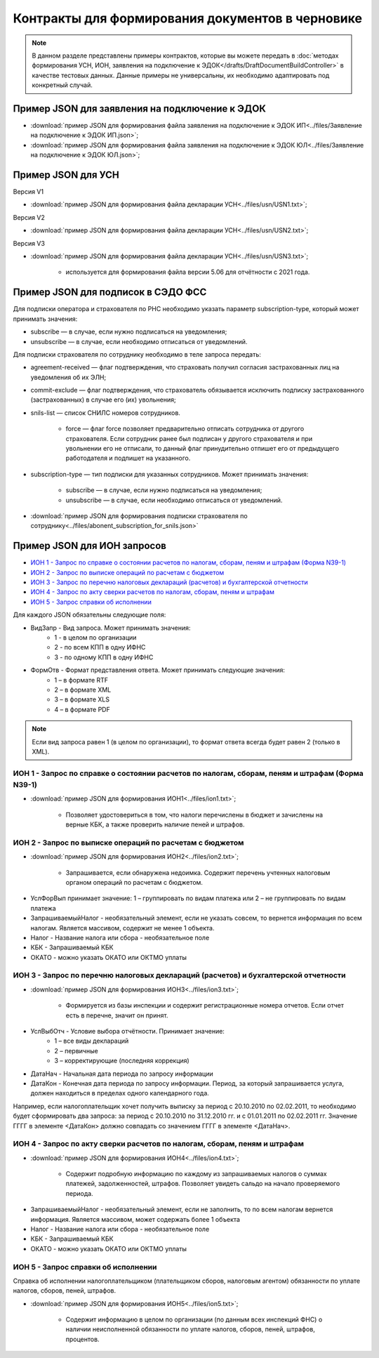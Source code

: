 Контракты для формирования документов в черновике
=================================================

.. note:: 
    В данном разделе представлены примеры контрактов, которые вы можете передать в :doc:`методах формирования УСН,  ИОН, заявления на подключение к ЭДОК</drafts/DraftDocumentBuildController>` в качестве тестовых данных. Данные примеры не универсальны, их необходимо адаптировать под конкретный случай. 

Пример JSON для заявления на подключение к ЭДОК
-----------------------------------------------

-  :download:`пример JSON для формирования файла заявления на подключение к ЭДОК ИП<../files/Заявление на подключение к ЭДОК ИП.json>`;

-  :download:`пример JSON для формирования файла заявления на подключение к ЭДОК ЮЛ<../files/Заявление на подключение к ЭДОК ЮЛ.json>`;

Пример JSON для УСН
-------------------

Версия V1

-  :download:`пример JSON для формирования файла декларации УСН<../files/usn/USN1.txt>`;

Версия V2

-  :download:`пример JSON для формирования файла декларации УСН<../files/usn/USN2.txt>`;

Версия V3

-  :download:`пример JSON для формирования файла декларации УСН<../files/usn/USN3.txt>`;

    - используется для формирования файла версии 5.06 для отчётности с 2021 года.

Пример JSON для подписок в СЭДО ФСС
-----------------------------------

Для подписки оператора и страхователя по РНС необходимо указать параметр subscription-type, который может принимать значения:

* subscribe — в случае, если нужно подписаться на уведомления;
* unsubscribe —  в случае, если необходимо отписаться от уведомлений.


Для подписки страхователя по сотруднику необходимо в теле запроса передать:

* agreement-received — флаг подтверждения, что страховать получил согласия застрахованных лиц на уведомления об их ЭЛН;
* commit-exclude — флаг подтверждения, что страхователь обязывается исключить подписку застрахованного (застрахованных) в случае его (их) увольнения;
* snils-list — список СНИЛС номеров сотрудников. 

    * force — флаг force позволяет предварительно отписать сотрудника от другого страхователя. Если сотрудник ранее был подписан у другого страхователя и при увольнении его не отписали, то данный флаг принудительно отпишет его от предыдущего работодателя и подпишет на указанного.

* subscription-type — тип подписки для указанных сотрудников. Может принимать значения:
   
    * subscribe — в случае, если нужно подписаться на уведомления;
    * unsubscribe —  в случае, если необходимо отписаться от уведомлений.

-  :download:`пример JSON для формирования подписки страхователя по сотруднику<../files/abonent_subscription_for_snils.json>`

Пример JSON для ИОН запросов
----------------------------

* `ИОН 1 - Запрос по справке о состоянии расчетов по налогам, сборам, пеням и штрафам (Форма N39-1)`_
* `ИОН 2 - Запрос по выписке операций по расчетам с бюджетом`_
* `ИОН 3 - Запрос по перечню налоговых деклараций (расчетов) и бухгалтерской отчетности`_
* `ИОН 4 - Запрос по акту сверки расчетов по налогам, сборам, пеням и штрафам`_
* `ИОН 5 - Запрос справки об исполнении`_


Для каждого JSON обязательны следующие поля: 

* ВидЗапр - Вид запроса. Может принимать значения:
    * 1 - в целом по организации
    * 2 - по всем КПП в одну ИФНС
    * 3 - по одному КПП в одну ИФНС
* ФормОтв - Формат представления ответа. Может принимать следующие значения:
    * 1 – в формате RTF
    * 2 – в формате XML 
    * 3 – в формате XLS
    * 4 – в формате PDF

.. note::
    Если вид запроса равен 1 (в целом по организации), то формат ответа всегда будет равен 2 (только в XML). 

ИОН 1 - Запрос по справке о состоянии расчетов по налогам, сборам, пеням и штрафам (Форма N39-1)
~~~~~~~~~~~~~~~~~~~~~~~~~~~~~~~~~~~~~~~~~~~~~~~~~~~~~~~~~~~~~~~~~~~~~~~~~~~~~~~~~~~~~~~~~~~~~~~~

-  :download:`пример JSON для формирования ИОН1<../files/ion1.txt>`;

    - Позволяет удостовериться в том, что налоги перечислены в бюджет и зачислены на верные КБК, а также проверить наличие пеней и штрафов.

ИОН 2 - Запрос по выписке операций по расчетам с бюджетом
~~~~~~~~~~~~~~~~~~~~~~~~~~~~~~~~~~~~~~~~~~~~~~~~~~~~~~~~~

-  :download:`пример JSON для формирования ИОН2<../files/ion2.txt>`;

    - Запрашивается, если обнаружена недоимка. Содержит перечень учтенных налоговым органом операций по расчетам с бюджетом.
    
* УслФорВып принимает значение: 1 – группировать по видам платежа или 2 – не группировать по видам платежа
* ЗапрашиваемыйНалог - необязательный элемент, если не указать совсем, то вернется информация по всем налогам. Является массивом, содержит не менее 1 объекта.
* Налог - Название налога или сбора - необязательное поле
* КБК - Запрашиваемый КБК
* ОКАТО - можно указать ОКАТО или ОКТМО уплаты

ИОН 3 - Запрос по перечню налоговых деклараций (расчетов) и бухгалтерской отчетности
~~~~~~~~~~~~~~~~~~~~~~~~~~~~~~~~~~~~~~~~~~~~~~~~~~~~~~~~~~~~~~~~~~~~~~~~~~~~~~~~~~~~

-  :download:`пример JSON для формирования ИОН3<../files/ion3.txt>`;

    - Формируется из базы инспекции и содержит регистрационные номера отчетов. Если отчет есть в перечне, значит он принят.

* УслВыбОтч - Условие выбора отчётности. Принимает значение:  
    * 1 – все виды деклараций   
    * 2 – первичные   
    * 3 – корректирующие (последняя коррекция)
* ДатаНач - Начальная дата периода по запросу информации
* ДатаКон - Конечная дата периода по запросу информации. Период, за который запрашивается услуга, должен находиться в пределах одного календарного года. 

Например, если налогоплательщик хочет получить выписку за период с 20.10.2010 по 02.02.2011, то необходимо будет сформировать два запроса: за период с 20.10.2010 по 31.12.2010 гг. и с 01.01.2011 по 02.02.2011 гг. Значение ГГГГ в элементе <ДатаКон> должно совпадать со значением ГГГГ в элементе <ДатаНач>.

ИОН 4 - Запрос по акту сверки расчетов по налогам, сборам, пеням и штрафам
~~~~~~~~~~~~~~~~~~~~~~~~~~~~~~~~~~~~~~~~~~~~~~~~~~~~~~~~~~~~~~~~~~~~~~~~~~

-  :download:`пример JSON для формирования ИОН4<../files/ion4.txt>`;

    - Содержит подробную информацию по каждому из запрашиваемых налогов о суммах платежей, задолженностей, штрафов. Позволяет увидеть сальдо на начало проверяемого периода.

* ЗапрашиваемыйНалог - необязательный элемент, если не заполнить, то по всем налогам вернется информация. Является массивом, может содержать более 1 объекта
* Налог - Название налога или сбора - необязательное поле
* КБК - Запрашиваемый КБК
* ОКАТО - можно указать ОКАТО или ОКТМО уплаты

ИОН 5 - Запрос справки об исполнении
~~~~~~~~~~~~~~~~~~~~~~~~~~~~~~~~~~~~

Справка об исполнении налогоплательщиком (плательщиком сборов, налоговым агентом) обязанности по уплате налогов, сборов, пеней, штрафов.

-  :download:`пример JSON для формирования ИОН5<../files/ion5.txt>`;

    - Содержит информацию в целом по организации (по данным всех инспекций ФНС) о наличии неисполненной обязанности по уплате налогов, сборов, пеней, штрафов, процентов.